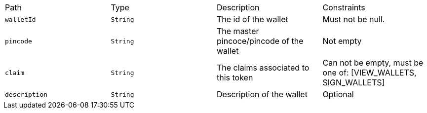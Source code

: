 |===
|Path|Type|Description|Constraints
|`+walletId+`
|`+String+`
|The id of the wallet
|Must not be null.
|`+pincode+`
|`+String+`
|The master pincoce/pincode of the wallet
|Not empty
|`+claim+`
|`+String+`
|The claims associated to this token
|Can not be empty, must be one of: [VIEW_WALLETS, SIGN_WALLETS]
|`+description+`
|`+String+`
|Description of the wallet
|Optional
|===
